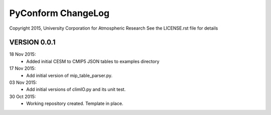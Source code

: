 PyConform ChangeLog
===================

Copyright 2015, University Corporation for Atmospheric Research
See the LICENSE.rst file for details

VERSION 0.0.1
-------------

18 Nov 2015:
 - Added initial CESM to CMIP5 JSON tables to examples directory

17 Nov 2015:
 - Add initial version of mip_table_parser.py.

03 Nov 2015:
 - Add initial versions of climIO.py and its unit test.

30 Oct 2015:
 - Working repository created.  Template in place.

